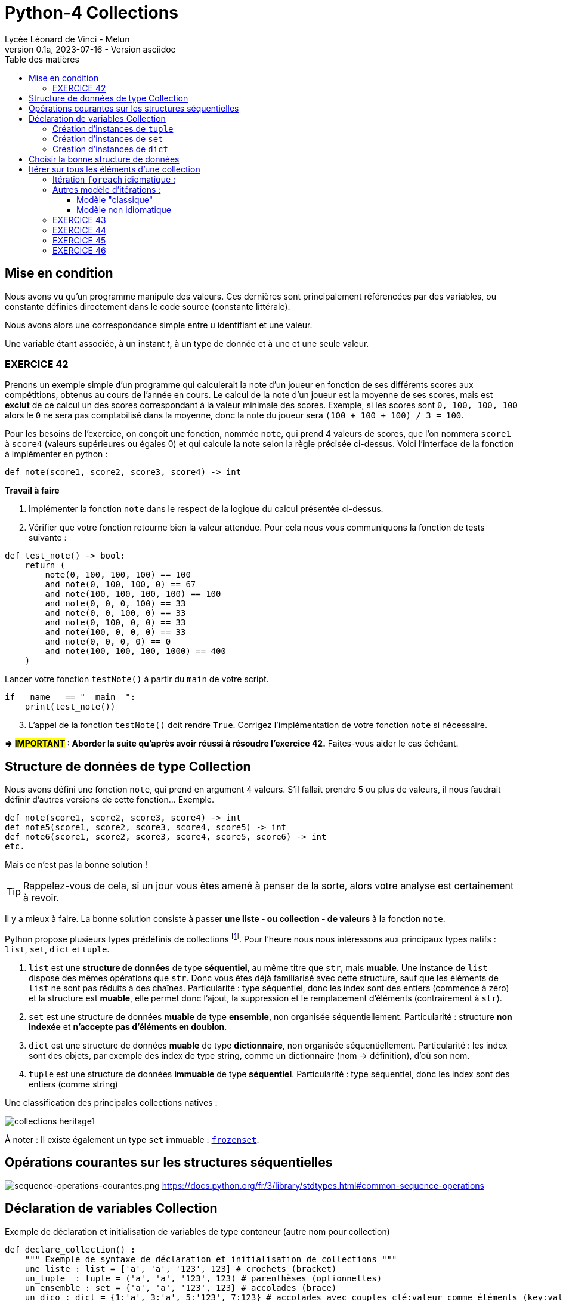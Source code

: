 = Python-4 Collections
Lycée Léonard de Vinci - Melun
v0.1a, 2023-07-16 - Version asciidoc
:description: support avec exercices
:icons: font
:listing-caption: Listing
:toc-title: Table des matières
:toc: left
:toclevels: 4
:source-highlighter: highlight.js
:imagesdir: ../assets/images


== Mise en condition

Nous avons vu qu'un programme manipule des valeurs. Ces dernières sont principalement référencées par des variables, ou constante définies directement dans le code source (constante littérale).

Nous avons alors une correspondance simple entre u identifiant et une valeur.

Une variable étant associée, à un instant _t_, à un type de donnée et à une et une seule valeur.


=== EXERCICE 42

Prenons un exemple simple d'un programme qui calculerait la note d'un joueur en fonction de ses différents scores aux compétitions, obtenus au cours de l'année en cours. Le calcul de la note d'un joueur est la moyenne de ses scores, mais est *exclut* de ce calcul un des scores correspondant à la valeur minimale des scores. Exemple, si les scores sont `0, 100, 100, 100` alors le `0` ne sera pas comptabilisé dans la moyenne, donc la note du joueur sera `(100 + 100 + 100) / 3 = 100`.

Pour les besoins de l'exercice, on conçoit une fonction, nommée `note`, qui prend 4 valeurs de scores, que l'on nommera `score1` à `score4` (valeurs supérieures ou égales 0) et qui calcule la note selon la règle précisée ci-dessus. Voici l'interface de la fonction à implémenter en python :

[source, python]
----
def note(score1, score2, score3, score4) -> int
----

*Travail à faire*  
====
. Implémenter la fonction `note` dans le respect de la logique du calcul présentée ci-dessus.  
====
====
[start=2]
. Vérifier que votre fonction retourne bien la valeur attendue. Pour cela nous vous communiquons la fonction de tests suivante :


[source, python]
----
def test_note() -> bool:
    return (
        note(0, 100, 100, 100) == 100
        and note(0, 100, 100, 0) == 67
        and note(100, 100, 100, 100) == 100
        and note(0, 0, 0, 100) == 33
        and note(0, 0, 100, 0) == 33
        and note(0, 100, 0, 0) == 33
        and note(100, 0, 0, 0) == 33
        and note(0, 0, 0, 0) == 0
        and note(100, 100, 100, 1000) == 400
    )

----

Lancer votre fonction `testNote()` à partir du `main` de votre script.

[source, python]
----
if __name__ == "__main__":
    print(test_note())
----
====

====
[start=3]
. L'appel de la fonction `testNote()` doit rendre `True`.  Corrigez l'implémentation de votre fonction `note` si nécessaire.
====

*=> #IMPORTANT# : Aborder la suite qu'après avoir réussi à résoudre l'exercice 42.* Faites-vous aider le cas échéant.


== Structure de données de type Collection

Nous avons défini une fonction `note`, qui prend en argument 4 valeurs. S'il fallait prendre 5 ou plus de valeurs, il nous faudrait définir d'autres versions de cette fonction... Exemple.

[source, python]
----
def note(score1, score2, score3, score4) -> int
def note5(score1, score2, score3, score4, score5) -> int
def note6(score1, score2, score3, score4, score5, score6) -> int
etc.

----

Mais ce n'est pas la bonne solution ! 

TIP: Rappelez-vous de cela, si un jour vous êtes amené à penser de la sorte, alors votre analyse est certainement à revoir.


Il y a mieux à faire. La bonne solution consiste à passer *une liste - ou collection - de valeurs* à la fonction `note`.

Python propose plusieurs types prédéfinis de collections footnote:[Le développeur a la possibilité d'en définir d'autres, via la **c**lasse de **b**ase **a**bstraite `collections.abc` https://docs.python.org/fr/3/library/collections.abc.html]. Pour l'heure nous nous intéressons aux principaux types natifs : `list`, `set`, `dict` et `tuple`. 

. `list` est une *structure de données* de type *séquentiel*, au même titre que `str`, mais *muable*. Une instance de `list` dispose des mêmes opérations que `str`. Donc vous êtes déjà familiarisé avec cette structure, sauf que les éléments de `list` ne sont pas réduits à des chaînes. Particularité : type séquentiel, donc les index sont des entiers (commence à zéro) et la structure est *muable*, elle permet donc l'ajout, la suppression et le remplacement d'éléments (contrairement à `str`).

. `set` est une structure de données *muable* de type *ensemble*, non organisée séquentiellement. Particularité : structure *non indexée* et *n'accepte pas  d'éléments en doublon*. 

. `dict` est une structure de données *muable* de type *dictionnaire*, non organisée séquentiellement. Particularité : les index sont des objets, par exemple des index de type string, comme un dictionnaire (nom -> définition), d'où son nom.

. `tuple` est une structure de données *immuable* de type *séquentiel*. Particularité : type séquentiel, donc les index sont des entiers (comme string)

Une classification des principales collections natives :

image::collections-heritage1.png[caption="Une classification des principales collections natives", align=center]

À noter : Il existe également un type `set` immuable : https://docs.python.org/fr/3/library/stdtypes.html#set-types-set-frozenset[`frozenset`].

== Opérations courantes sur les structures séquentielles 

image:sequence-operations-courantes.png[sequence-operations-courantes.png]
https://docs.python.org/fr/3/library/stdtypes.html#common-sequence-operations

 
== Déclaration de variables Collection

Exemple de déclaration et initialisation de variables de type conteneur (autre nom pour collection)

[source, python]
----
def declare_collection() :
    """ Exemple de syntaxe de déclaration et initialisation de collections """
    une_liste : list = ['a', 'a', '123', 123] # crochets (bracket) 
    un_tuple  : tuple = ('a', 'a', '123', 123) # parenthèses (optionnelles)
    un_ensemble : set = {'a', 'a', '123', 123} # accolades (brace)
    un_dico : dict = {1:'a', 3:'a', 5:'123', 7:123} # accolades avec couples clé:valeur comme éléments (key:value)

    print(f"Nombre d'éléments de la liste : {len(une_liste)}")  # 4
    print(f"Nombre d'éléments du tuple : {len(un_tuple)}")      # 4
    print(f"Nombre d'éléments de l'ensemble : {len(un_ensemble)}") # 3 (pas de doublons)
    print(f"Nombre d'éléments du dictionnaire : {len(un_dico)}")   # 4
    print('-------------------------------------------------------')
    print(f"Premier élément de la liste (index 0) : {une_liste[0]}")
    print(f"Premier élément du tuple (index 0) : {un_tuple[0]}")
    print("Premier élément du set : Non Applicable ") # de plus l'ordre des éléments dans un `set` n'est pas garanti...
    print(f"Élément du dico (ici clé = 1) : {un_dico[1]}")
----

TIP: Les structures de données natives ont leur propre syntaxe qu'il faut connaître. `[]` => `list`, `{}` => `set` et `dict`, `{key:value}` => `dict`, `()` => `tuple`.


=== Création d'instances de `tuple`

Les tuples peuvent être construits de différentes façons :

* en utilisant une paire de parenthèses pour désigner le tuple vide : `()` ;

* en utilisant une virgule, pour créer un tuple d'un élément : `a,` ou `(a,)` ;

* en séparant les éléments avec des virgules : `a, b, c` ou `(a, b, c)` ; (parenthèses optionnelles)

* en utilisant la fonction native `tuple()` : `tuple()` ou `tuple(iterable)`.

voir ici : https://docs.python.org/fr/3/library/stdtypes.html#tuple


=== Création d'instances de `set`

Les ensembles peuvent être construits de différentes manières :

* création d'un ensemble vide : `set()` (`{}` est réservé au dictionnaire)
* en utilisant une liste d'éléments séparés par des virgules entre accolades : `{'Bob', 'Alice'}`

* en utilisant un ensemble en compréhension : `{c for c in 'abracadabra' if c not in 'abc'}`  (donne `{'d', 'r'}`);

* en utilisant le constructeur du type : `set()`, `set('foobar')`, `set(['a', 'b', 'foo'])`.

[TIP]
====
Les `set` sont de type muable (_mutable_), mais il existe aussi le type `frozenset` qui est un `set` immuable (_immutable_).  

Ces deux classes disposent des opérations sur les ensembles bien pratiques telles que : la *différence*, l'*union* et l'*intersection* de 2 ensembles. 

image::ens-operations-venn.png[]

Voir ici  https://docs.python.org/fr/3/library/stdtypes.html#set et là aussi par exemple https://python.developpez.com/tutoriels/apprendre-programmation-python/notions-avancees/[python - notions avancées chez developpez.com]

====


=== Création d'instances de `dict`

Les dictionnaires peuvent être construits de différentes manières :

* en utilisant une liste de paires clé: valeur séparées par des virgules entre accolades : `{'Bob': 13, 'Alice': 42}` ou, inversion clé/valeur, `{13: 'Bob', 42: 'Alice'}` 

* en utilisant un dictionnaire en compréhension : `{}`, `{x: x ** 2 for x in range(10)}` ;

* en utilisant le constructeur du type : `dict()`, `dict([('foo', 100), ('bar', 200)])`, `dict(foo=100, bar=200)`.

voir ici : https://docs.python.org/fr/3/library/stdtypes.html#dict



== Choisir la bonne structure de données

Si la collection de type liste n'a pas à être modifiée une fois créée, préférer un type *immuable*. Ces structures de données sont plus efficaces. Donc `tuple` au lieu de `list`.

Si les index sont des valeurs métier, le dictionnaire s'impose, sinon une structure indexée par des entiers est plus efficace en générale. 

Si la structure de données conteneur doit faire l'objet d'opérations ensembliste comme l'union, l'intersection etc. alors préférer le type `set`.

== Itérer sur tous les éléments d'une collection  

=== Itération `foreach` idiomatique :

[source, python]
----
fruits = ['tomates', 'bananes', 'kiwis'] <1>

for fruit in fruits : <2>
    print(fruit)  <3> 
----

<1> *(IMPORTANT)* Il est d'usage d'utiliser le *pluriel* (`fruits`) pour le noms de variables de type collection
<2> La variable `fruit` (au singulier) est une *variable de boucle*, qui prend, successivement, la valeur de chacun des éléments de la liste.
<3> Affiche la valeur de l'élément courant (*ne pas hésitez à pauser un point d'arrêt sur cette ligne pour comprendre l'itération* )

Un exécution donnera :

[source, bash]
----
tomates
bananes
kiwis
----

[TIP]
====
Attention, dans le cas des dictionnaires, cette structure retournera les clés, pas les valeurs.

[source, python]
----
un_dico : dict = {1:'a', 3:'a', 5:'123', 7:123}
for k in un_dico :
    print(k, un_dico[k])

'''
result :
1 a
3 a
5 123
7 123
'''
----
Pour d'autres façons d'opérer, voir ici : https://stackoverflow.com/questions/3294889/iterating-over-dictionaries-using-for-loops

====


=== Autres modèle d'itérations : 

// ==== modèle idiomatique

// [source, python]
// ----
// fruits = ['tomates', 'bananes', 'kiwis']

// for index, fruit in enumerate(fruits) : <1>
//     print(index, fruit)  <2> 
// ----

// <1> utilise la fonction native `enumerate`
// <2> affiche l'index en plus de la valeur de l'élément 

// Qui donnera :

// [source, bash]
// ----
// 0 tomates
// 1 bananes
// 2 kiwis
// ----


==== Modèle "classique"

[source, python]
----
fruits = ['tomates', 'bananes', 'kiwis']

i = 0 <1>
while i < len(fruits) : <2>
    print(i, fruits[i]) <3> 
    i += 1 <4>

print(i) <5>
----

<1> Les indices commencent à zéro
<2> Tant que `i` est inférieur au nombre d'éléments 
<3> Affiche l'index et l'élément situé à cet index  
<4> Incrémente `i`
<5> Affiche la valeur de `i` qui est `len(fruits)` (condition d'arrêt de l'itération) 

Qui donnera :

[source, bash]
----
0 tomates
1 bananes
2 kiwis
3
----

==== Modèle non idiomatique


[source, python]
----
fruits = ['tomates', 'bananes', 'kiwis']

for index in range(len(fruits)):
    print(index, fruits[index])
----

Bien qu'opérationnel, ce modèle appelle `range`, qui crée inutilement une séquence (immuable) de nombres en guise d'indices.

Cette remarque se vaut dans la mesure où l'on souhaite itérer sur la *totalité* des éléments de la liste.


Approfondir le sujet sur stackoverflow : https://stackoverflow.com/questions/522563/accessing-the-index-in-for-loops


=== EXERCICE 43
  
L'objectif est de réécrire la fonction `note` (exercice 42) afin de lui passer en paramètre, non pas 4 valeurs, mais une collection de valeurs numériques (c'est plus souple). 

Voici une nouvelle version de l'interface de la fonction `note` : 

[source, python]
----
def note(scores : tuple) -> int <1>
----

<1> Le paramètre est typé `tuple` plutôt que `list` car la fonction n'a pas vocation à modifier les éléments de la collection reçue en argument (voir <<_choisir_la_bonne_structure_de_données>>)

.*Travail à faire*
. Implémenter cette nouvelle fonction
. Proposer une nouvelle version de `test_note()` de l'exercice 42 afin de tester la nouvelle fonction
. Étendre les scénarios inclus dans `test_note()` qui passe à `note` un tuple de plus ou moins 4 éléments. Exemple.
+
 note((100, 100, 100, 1000, 100)) # 325 (5 éléments)
 note((100, 100)) # 100 (2 éléments)
+
Proposer au moins 4 autres scénarios. Revenir sur votre implémentation de la nouvelle fonction `note` si nécessaire. 

[start=4]
. Faire en sorte que la fonction ne puisse pas buguer lorsqu'on lui passe une liste de valeurs avec un nombre incorrect d'éléments (à identifier). (2 cas) 
+
Indice : Utiliser `assert` (ref cours sur le debugger), et mettre à jour la `docstring` de la fonction `note`.

=== EXERCICE 44

// TODO exercice avec usage du debogger + questions 

Voici une version d'une fonction qui prend 2 listes et retourne une liste des éléments communs.

[source, python]
----
def recherche_elements_communs(list1 : list, list2 : list) -> list :
    common_elements = []
    for item1 in list1:
        for item2 in list2:            
            if item1 == item2:  
                common_elements.append(item1) # ajoute cet élément
    return common_elements
----

Exemple 
[source, python]
----
recherche_elements_communs(['a', 'b'], ['x', 'b', 'y', 'z']) # retourne ['b']
----

.*Travail à faire*
. Déterminer le nombre de parcours de boucles de l'exemple ci-dessus. Utiliser le *débogueur* pour une exécution *pas à pas* de la fonction à fin de vérification. Inspecter les variables `item1` et `item2` à chaque itération de la boucle.
. Donner une formule générale qui donne le nombre d'itérations, quelque soit le nombre d'éléments des arguments 
. Définir une fonction nommée `test_recherche_elements_communs` qui teste plusieurs scénarios (inspirez-vous de l'exemple donnée et de `test_note()`)
. Proposez une amélioration de l'implémentation de la fonction `test_recherche_elements_communs()`. Il y a plusieurs possibilités, l'idée est de faire confiance aux structures existantes du langage. Attention, l'interface de la fonction ne doit pas être modifiée ! 
+
`def recherche_elements_communs(list1 : list, list2 : list) -> list`
. Tester la nouvelle version de votre fonction

// Exemple de solutions (commentaire de chatGPT) 
// 1. Utilisation de l'opérateur in pour vérifier l'appartenance :

// python
// Copy code
// def find_common_elements(list1, list2):
//     common_elements = []
//     for item1 in list1:
//         if item1 in list2:
//             common_elements.append(item1)
//     return common_elements
// Dans cette version optimisée, nous utilisons l'opérateur in pour vérifier si item1 appartient à list2. Cela évite les boucles imbriquées et réduit le nombre d'itérations, ce qui améliore considérablement les performances pour de grandes listes.

// 2. Utilisation de l'intersection des ensembles :

// python
// Copy code
// def find_common_elements(list1, list2):
//     set1 = set(list1)
//     set2 = set(list2)
//     common_elements = list(set1.intersection(set2))
//     return common_elements
// Dans cette version optimisée, nous convertissons d'abord les listes en ensembles à l'aide de la fonction set(). Ensuite, nous utilisons la méthode intersection() pour trouver les éléments communs entre les ensembles set1 et set2. Enfin, nous convertissons le résultat en une liste. Cette approche tire parti des performances élevées des ensembles pour trouver rapidement les éléments communs.


=== EXERCICE 45

Concevoir et tester une fonction qui prend en argument une liste de caractères (liste de chaînes de 1 caractère) et qui retourne une liste des éléments en doublons. Voici son *interface* :

`def doublons(liste : list) -> list`

.Exemple d'utilisation :
[source, python, caption=""]
----
doublons(['1','X','2','2','3','4','3','A','a','X']) # rend ['X', '2', '3']
----


.*Travail à faire*
. Implémenter la fonction `doublons`
. Définir une fonction qui teste plusieurs scénarios d'utilisation de cette fonction.
. Définir une deuxième implémentation de la fonction `doublons`
. Concevoir une nouvelle fonction qui prend en argument une liste et qui détermine si cette liste détient des doublons ou non.
.. Définir l'interface de cette fonction
.. Implémenter cette fonction
.. Définir une fonction de test pour cette fonction 


=== EXERCICE 46

TODO

